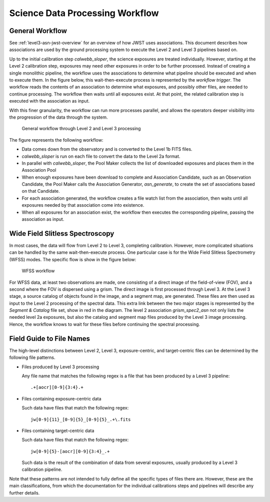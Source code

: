 .. _sdp-workflow:

================================
Science Data Processing Workflow
================================

General Workflow
================

See :ref:`level3-asn-jwst-overview` for an overview of how JWST uses
associations. This document describes how associations are used by the
ground processing system to execute the Level 2 and Level 3 pipelines
based on.

Up to the initial calibration step `calwebb_sloper`, the science
exposures are treated individually. However, starting at the Level 2
calibration step, exposures may need other exposures in order to be
further processed. Instead of creating a single monolithic pipeline,
the workflow uses the associations to determine what pipeline should
be executed and when to execute them. In the figure below, this
wait-then-execute process is represented by the `workflow trigger`.
The workflow reads the contents of an association to determine what
exposures, and possibly other files, are needed to continue
processing. The workflow then waits until all exposures exist. At that
point, the related calibration step is executed with the association
as input.

With this finer granularity, the workflow can run more processes parallel,
and allows the operators deeper visibility into the progression of the
data through the system.

.. figure:: graphics/workflow-generic.png
   :scale: 75%

   General workflow through Level 2 and Level 3 processing

The figure represents the following workflow:

- Data comes down from the observatory and is converted to the Level
  1b FITS files.
- `calwebb_sloper` is run on each file to convert the data to the
  Level 2a format.
- In parallel with `calwebb_sloper`, the Pool Maker collects the list
  of downloaded exposures and places them in the Association Pool
- When enough exposures have been download to complete and Association
  Candidate, such as an Observation Candidate, the Pool Maker calls
  the Association Generator, `asn_generate`, to create the set of
  associations based on that Candidate.
- For each association generated, the workflow creates a file watch
  list from the association, then waits until all exposures needed by
  that association come into existence.
- When all exposures for an association exist, the workflow then
  executes the corresponding pipeline, passing the association as
  input.

Wide Field Slitless Spectroscopy
================================

In most cases, the data will flow from Level 2 to Level 3, completing
calibration. However, more complicated situations can be handled by
the same wait-then-execute process. One particular case is for the
Wide Field Slitless Spectrometry (WFSS) modes. The specific flow is
show in the figure below:

.. figure:: graphics/workflow-wfss.png
   :scale: 75%

   WFSS workflow

For WFSS data, at least two observations are made, one consisting of a
direct image of the field-of-view (FOV), and a second where the FOV is
dispersed using a grism. The direct image is first processed through
Level 3. At the Level 3 stage, a source catalog of objects found in
the image, and a segment map, are generated. These files are then used
as input to the Level 2 processing of the spectral data. This extra
link between the two major stages is represented by the `Segment &
Catalog` file set, show in red in the diagram. The level 2 association
`grism_spec2_asn` not only lists the needed level 2a exposures, but
also the catalog and segment map files produced by the Level 3 image
processing. Hence, the workflow knows to wait for these files before
continuing the spectral processing.

Field Guide to File Names
=========================

The high-level distinctions between Level 2, Level 3, exposure-centric,
and target-centric files can be determined by the following file patterns.

- Files produced by Level 3 processing
  
  Any file name that matches the following regex is a file that has
  been produced by a Level 3 pipeline::

    .+[aocr][0-9]{3:4}.+

- Files containing exposure-centric data

  Such data have files that match the following regex::

    jw[0-9]{11}_[0-9]{5}_[0-9]{5}_.+\.fits

- Files containing target-centric data

  Such data have files that match the following regex::

    jw[0-9]{5}-[aocr][0-9]{3:4}_.+

  Such data is the result of the combination of data from several
  exposures, usually produced by a Level 3 calibration pipeline.

Note that these patterns are not intended to fully define all the
specific types of files there are. However, these are the main
classifications, from which the documentation for the individual
calibrations steps and pipelines will describe any further details.

